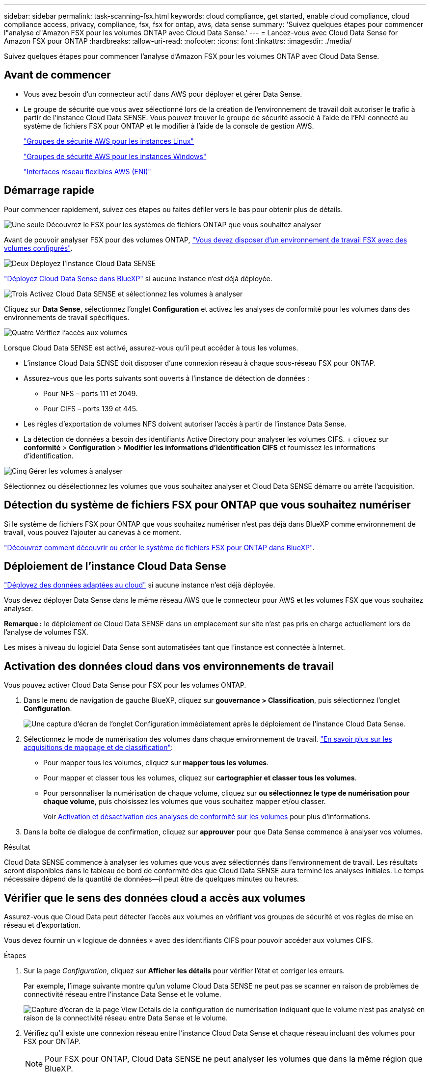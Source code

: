 ---
sidebar: sidebar 
permalink: task-scanning-fsx.html 
keywords: cloud compliance, get started, enable cloud compliance, cloud compliance access, privacy, compliance, fsx, fsx for ontap, aws, data sense 
summary: 'Suivez quelques étapes pour commencer l"analyse d"Amazon FSX pour les volumes ONTAP avec Cloud Data Sense.' 
---
= Lancez-vous avec Cloud Data Sense for Amazon FSX pour ONTAP
:hardbreaks:
:allow-uri-read: 
:nofooter: 
:icons: font
:linkattrs: 
:imagesdir: ./media/


[role="lead"]
Suivez quelques étapes pour commencer l'analyse d'Amazon FSX pour les volumes ONTAP avec Cloud Data Sense.



== Avant de commencer

* Vous avez besoin d'un connecteur actif dans AWS pour déployer et gérer Data Sense.
* Le groupe de sécurité que vous avez sélectionné lors de la création de l'environnement de travail doit autoriser le trafic à partir de l'instance Cloud Data SENSE. Vous pouvez trouver le groupe de sécurité associé à l'aide de l'ENI connecté au système de fichiers FSX pour ONTAP et le modifier à l'aide de la console de gestion AWS.
+
https://docs.aws.amazon.com/AWSEC2/latest/UserGuide/security-group-rules.html["Groupes de sécurité AWS pour les instances Linux"^]

+
https://docs.aws.amazon.com/AWSEC2/latest/WindowsGuide/security-group-rules.html["Groupes de sécurité AWS pour les instances Windows"^]

+
https://docs.aws.amazon.com/AWSEC2/latest/UserGuide/using-eni.html["Interfaces réseau flexibles AWS (ENI)"^]





== Démarrage rapide

Pour commencer rapidement, suivez ces étapes ou faites défiler vers le bas pour obtenir plus de détails.

.image:https://raw.githubusercontent.com/NetAppDocs/common/main/media/number-1.png["Une seule"] Découvrez le FSX pour les systèmes de fichiers ONTAP que vous souhaitez analyser
[role="quick-margin-para"]
Avant de pouvoir analyser FSX pour des volumes ONTAP, https://docs.netapp.com/us-en/cloud-manager-fsx-ontap/start/concept-fsx-aws.html["Vous devez disposer d'un environnement de travail FSX avec des volumes configurés"^].

.image:https://raw.githubusercontent.com/NetAppDocs/common/main/media/number-2.png["Deux"] Déployez l'instance Cloud Data SENSE
[role="quick-margin-para"]
link:task-deploy-cloud-compliance.html["Déployez Cloud Data Sense dans BlueXP"^] si aucune instance n'est déjà déployée.

.image:https://raw.githubusercontent.com/NetAppDocs/common/main/media/number-3.png["Trois"] Activez Cloud Data SENSE et sélectionnez les volumes à analyser
[role="quick-margin-para"]
Cliquez sur *Data Sense*, sélectionnez l'onglet *Configuration* et activez les analyses de conformité pour les volumes dans des environnements de travail spécifiques.

.image:https://raw.githubusercontent.com/NetAppDocs/common/main/media/number-4.png["Quatre"] Vérifiez l'accès aux volumes
[role="quick-margin-para"]
Lorsque Cloud Data SENSE est activé, assurez-vous qu'il peut accéder à tous les volumes.

[role="quick-margin-list"]
* L'instance Cloud Data SENSE doit disposer d'une connexion réseau à chaque sous-réseau FSX pour ONTAP.
* Assurez-vous que les ports suivants sont ouverts à l'instance de détection de données :
+
** Pour NFS – ports 111 et 2049.
** Pour CIFS – ports 139 et 445.


* Les règles d'exportation de volumes NFS doivent autoriser l'accès à partir de l'instance Data Sense.
* La détection de données a besoin des identifiants Active Directory pour analyser les volumes CIFS. + cliquez sur *conformité* > *Configuration* > *Modifier les informations d'identification CIFS* et fournissez les informations d'identification.


.image:https://raw.githubusercontent.com/NetAppDocs/common/main/media/number-5.png["Cinq"] Gérer les volumes à analyser
[role="quick-margin-para"]
Sélectionnez ou désélectionnez les volumes que vous souhaitez analyser et Cloud Data SENSE démarre ou arrête l'acquisition.



== Détection du système de fichiers FSX pour ONTAP que vous souhaitez numériser

Si le système de fichiers FSX pour ONTAP que vous souhaitez numériser n'est pas déjà dans BlueXP comme environnement de travail, vous pouvez l'ajouter au canevas à ce moment.

https://docs.netapp.com/us-en/cloud-manager-fsx-ontap/use/task-creating-fsx-working-environment.html["Découvrez comment découvrir ou créer le système de fichiers FSX pour ONTAP dans BlueXP"^].



== Déploiement de l'instance Cloud Data Sense

link:task-deploy-cloud-compliance.html["Déployez des données adaptées au cloud"^] si aucune instance n'est déjà déployée.

Vous devez déployer Data Sense dans le même réseau AWS que le connecteur pour AWS et les volumes FSX que vous souhaitez analyser.

*Remarque :* le déploiement de Cloud Data SENSE dans un emplacement sur site n'est pas pris en charge actuellement lors de l'analyse de volumes FSX.

Les mises à niveau du logiciel Data Sense sont automatisées tant que l'instance est connectée à Internet.



== Activation des données cloud dans vos environnements de travail

Vous pouvez activer Cloud Data Sense pour FSX pour les volumes ONTAP.

. Dans le menu de navigation de gauche BlueXP, cliquez sur *gouvernance > Classification*, puis sélectionnez l'onglet *Configuration*.
+
image:screenshot_fsx_scanning_activate.png["Une capture d'écran de l'onglet Configuration immédiatement après le déploiement de l'instance Cloud Data Sense."]

. Sélectionnez le mode de numérisation des volumes dans chaque environnement de travail. link:concept-cloud-compliance.html#whats-the-difference-between-mapping-and-classification-scans["En savoir plus sur les acquisitions de mappage et de classification"]:
+
** Pour mapper tous les volumes, cliquez sur *mapper tous les volumes*.
** Pour mapper et classer tous les volumes, cliquez sur *cartographier et classer tous les volumes*.
** Pour personnaliser la numérisation de chaque volume, cliquez sur *ou sélectionnez le type de numérisation pour chaque volume*, puis choisissez les volumes que vous souhaitez mapper et/ou classer.
+
Voir <<Activation et désactivation des analyses de conformité sur les volumes,Activation et désactivation des analyses de conformité sur les volumes>> pour plus d'informations.



. Dans la boîte de dialogue de confirmation, cliquez sur *approuver* pour que Data Sense commence à analyser vos volumes.


.Résultat
Cloud Data SENSE commence à analyser les volumes que vous avez sélectionnés dans l'environnement de travail. Les résultats seront disponibles dans le tableau de bord de conformité dès que Cloud Data SENSE aura terminé les analyses initiales. Le temps nécessaire dépend de la quantité de données--il peut être de quelques minutes ou heures.



== Vérifier que le sens des données cloud a accès aux volumes

Assurez-vous que Cloud Data peut détecter l'accès aux volumes en vérifiant vos groupes de sécurité et vos règles de mise en réseau et d'exportation.

Vous devez fournir un « logique de données » avec des identifiants CIFS pour pouvoir accéder aux volumes CIFS.

.Étapes
. Sur la page _Configuration_, cliquez sur *Afficher les détails* pour vérifier l'état et corriger les erreurs.
+
Par exemple, l'image suivante montre qu'un volume Cloud Data SENSE ne peut pas se scanner en raison de problèmes de connectivité réseau entre l'instance Data Sense et le volume.

+
image:screenshot_fsx_scanning_no_network_error.png["Capture d'écran de la page View Details de la configuration de numérisation indiquant que le volume n'est pas analysé en raison de la connectivité réseau entre Data Sense et le volume."]

. Vérifiez qu'il existe une connexion réseau entre l'instance Cloud Data Sense et chaque réseau incluant des volumes pour FSX pour ONTAP.
+

NOTE: Pour FSX pour ONTAP, Cloud Data SENSE ne peut analyser les volumes que dans la même région que BlueXP.

. Assurez-vous que les ports suivants sont ouverts à l'instance de détection de données.
+
** Pour NFS – ports 111 et 2049.
** Pour CIFS – ports 139 et 445.


. Assurez-vous que les règles d'exportation de volume NFS incluent l'adresse IP de l'instance Data Sense afin qu'elle puisse accéder aux données sur chaque volume.
. Si vous utilisez le protocole CIFS, fournissez Data Sense avec des identifiants Active Directory afin qu'il puisse analyser les volumes CIFS.
+
.. Dans le menu de navigation de gauche BlueXP, cliquez sur *gouvernance > Classification*, puis sélectionnez l'onglet *Configuration*.
.. Pour chaque environnement de travail, cliquez sur *Modifier les informations d'identification CIFS* et entrez le nom d'utilisateur et le mot de passe dont Data Sense a besoin pour accéder aux volumes CIFS sur le système.
+
Les informations d'identification peuvent être en lecture seule, mais fournir des informations d'identification admin garantit que Data Sense peut lire toutes les données qui requièrent des autorisations élevées. Les identifiants sont stockés sur l'instance Cloud Data Sense.

+
Si vous voulez vous assurer que vos fichiers “dernières heures d’accès” sont inchangés par les analyses de classification de détection de données, nous recommandons à l’utilisateur de disposer de l’autorisation Write Attributes. Si possible, nous vous recommandons de faire en sorte que l'utilisateur configuré Active Directory fasse partie d'un groupe parent de l'organisation qui dispose des autorisations pour tous les fichiers.

+
Une fois les informations d'identification saisies, un message indiquant que tous les volumes CIFS ont été authentifiés avec succès s'affiche.







== Activation et désactivation des analyses de conformité sur les volumes

Vous pouvez démarrer ou arrêter des analyses de mappage uniquement, ou des analyses de mappage et de classification, dans un environnement de travail à tout moment à partir de la page Configuration. Vous pouvez également passer des acquisitions avec mappage uniquement à des acquisitions avec mappage et classification, et inversement. Nous vous recommandons de scanner tous les volumes.

image:screenshot_volume_compliance_selection.png["Capture d'écran de la page Configuration dans laquelle vous pouvez activer ou désactiver la numérisation de volumes individuels."]

[cols="45,45"]
|===
| À : | Procédez comme suit : 


| Activez les acquisitions avec mappage uniquement sur un volume | Dans la zone du volume, cliquez sur *Map* 


| Activer la numérisation complète sur un volume | Dans la zone de volume, cliquez sur *carte et classement* 


| Désactiver la numérisation sur un volume | Dans la zone du volume, cliquez sur *Off* 


|  |  


| Activez les analyses de mappage uniquement sur tous les volumes | Dans la zone d'en-tête, cliquez sur *carte* 


| Activez l'analyse complète sur tous les volumes | Dans la zone d'en-tête, cliquez sur *carte et classement* 


| Désactiver l'analyse de tous les volumes | Dans la zone d'en-tête, cliquez sur *Off* 
|===

NOTE: Les nouveaux volumes ajoutés à l'environnement de travail sont automatiquement analysés uniquement lorsque vous avez défini le paramètre *Map* ou *Map & Classify* dans la zone d'en-tête. Lorsque vous sélectionnez *personnalisé* ou *Désactivé* dans la zone de titre, vous devez activer le mappage et/ou la numérisation complète sur chaque nouveau volume que vous ajoutez à l'environnement de travail.



== Analyse des volumes de protection des données

Par défaut, les volumes DP ne sont pas analysés parce qu'ils ne sont pas exposés en externe et que Cloud Data SENSE ne peut pas y accéder. Il s'agit des volumes de destination pour les opérations SnapMirror à partir d'un système de fichiers FSX pour ONTAP.

Initialement, la liste de volumes identifie ces volumes comme _Type_ *DP* avec _Status_ *Not Scanning* et la _Requited action_ *Enable Access to DP volumes*.

image:screenshot_cloud_compliance_dp_volumes.png["Capture d'écran montrant le bouton Activer l'accès aux volumes DP que vous pouvez sélectionner pour analyser les volumes de protection des données."]

.Étapes
Pour analyser ces volumes de protection des données :

. Cliquez sur *Activer l'accès aux volumes DP* en haut de la page.
. Vérifiez le message de confirmation et cliquez à nouveau sur *Activer l'accès aux volumes DP*.
+
** Les volumes initialement créés en tant que volumes NFS dans le système de fichiers FSX source pour ONTAP sont activés.
** Les volumes initialement créés en tant que volumes CIFS dans le système de fichiers FSX source pour ONTAP nécessitent que vous saisiez des informations d'identification CIFS pour scanner ces volumes DP. Si vous avez déjà saisi les informations d'identification Active Directory afin que Cloud Data SENSE puisse analyser des volumes CIFS, vous pouvez utiliser ces informations d'identification ou spécifier un autre ensemble d'informations d'identification Admin.
+
image:screenshot_compliance_dp_cifs_volumes.png["Capture d'écran des deux options d'activation des volumes de protection des données CIFS."]



. Activez chaque volume DP que vous souhaitez analyser <<Activation et désactivation des analyses de conformité sur les volumes,de la même façon que vous avez activé d'autres volumes>>.


.Résultat
Une fois activée, Cloud Data Sense crée un partage NFS à partir de chaque volume DP activé pour l'analyse. Les règles d'exportation de partage autorisent uniquement l'accès à partir de l'instance de détection de données.

*Remarque :* si vous ne aviez pas de volumes de protection des données CIFS lorsque vous avez activé l'accès initial aux volumes DP, puis en ajoutant d'autres, le bouton *Activer l'accès à CIFS DP* s'affiche en haut de la page Configuration. Cliquez sur ce bouton et ajoutez des identifiants CIFS pour permettre l'accès à ces volumes CIFS DP.


NOTE: Les identifiants Active Directory sont uniquement enregistrés dans la machine virtuelle de stockage du premier volume CIFS DP, de sorte que tous les volumes DP de ce SVM soient analysés. Les volumes résidant sur d'autres SVM ne seront pas enregistrés pour les identifiants Active Directory, de sorte que ces volumes DP ne seront pas analysés.

